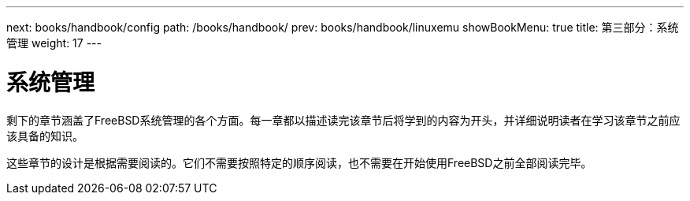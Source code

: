 ---
next: books/handbook/config
path: /books/handbook/
prev: books/handbook/linuxemu
showBookMenu: true
title: 第三部分：系统管理
weight: 17
---

[[system-administration]]
= 系统管理

剩下的章节涵盖了FreeBSD系统管理的各个方面。每一章都以描述读完该章节后将学到的内容为开头，并详细说明读者在学习该章节之前应该具备的知识。

这些章节的设计是根据需要阅读的。它们不需要按照特定的顺序阅读，也不需要在开始使用FreeBSD之前全部阅读完毕。
